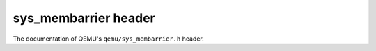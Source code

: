 =====================
sys_membarrier header
=====================

The documentation of QEMU's ``qemu/sys_membarrier.h`` header.

.. kernel-doc:: include/qemu/sys_membarrier.h
